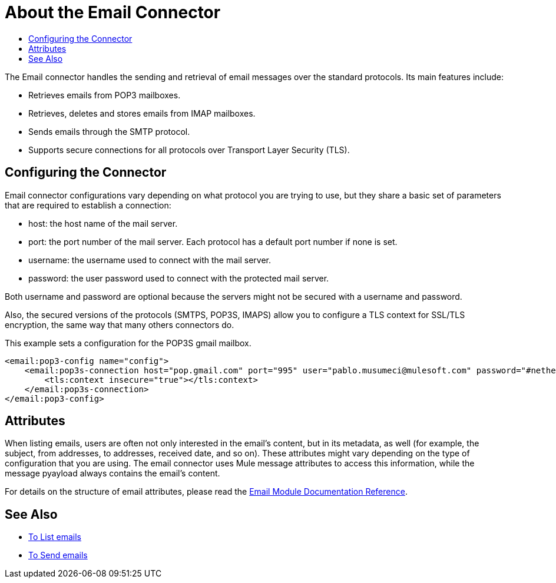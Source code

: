= About the Email Connector
:keywords: email, connector, send, retrieve, manage, match, matcher, smtp, pop3, imap
:toc:
:toc-title:

toc::[]

//Anypoint Studio, Design Center connector
[[short_description]]
The Email connector handles the sending and retrieval of email messages over the standard protocols. Its main features
include:

* Retrieves emails from POP3 mailboxes.
* Retrieves, deletes and stores emails from IMAP mailboxes.
* Sends emails through the SMTP protocol.
* Supports secure connections for all protocols over Transport Layer Security (TLS).


[[connection_settings]]
== Configuring the Connector

Email connector configurations vary depending on what protocol you are trying to use, but they share
a basic set of parameters that are required to establish a connection:

 * host: the host name of the mail server.
 * port: the port number of the mail server. Each protocol has a default port number if none is set.
 * username: the username used to connect with the mail server.
 * password: the user password used to connect with the protected mail server.

Both username and password are optional because the servers might not be secured with a username and password.

Also, the secured versions of the protocols (SMTPS, POP3S, IMAPS) allow you to configure a TLS context
for SSL/TLS encryption, the same way that many others connectors do.

This example sets a configuration for the POP3S gmail mailbox.

[source, xml, linenums]
----
<email:pop3-config name="config">
    <email:pop3s-connection host="pop.gmail.com" port="995" user="pablo.musumeci@mulesoft.com" password="#netherlands!">
        <tls:context insecure="true"></tls:context>
    </email:pop3s-connection>
</email:pop3-config>
----

== Attributes

When listing emails, users are often not only interested in the email's content, but in its metadata, as well (for example, the subject, from addresses, to addresses, received date, and so on). These attributes might vary depending
on the type of configuration that you are using. The email connector uses Mule message attributes to access this information, while the message pyayload always contains the email's content.

For details on the structure of email attributes, please read the link:email-documentation[Email Module Documentation Reference].

== See Also
* link:email-list[To List emails]
* link:email-send[To Send emails]
